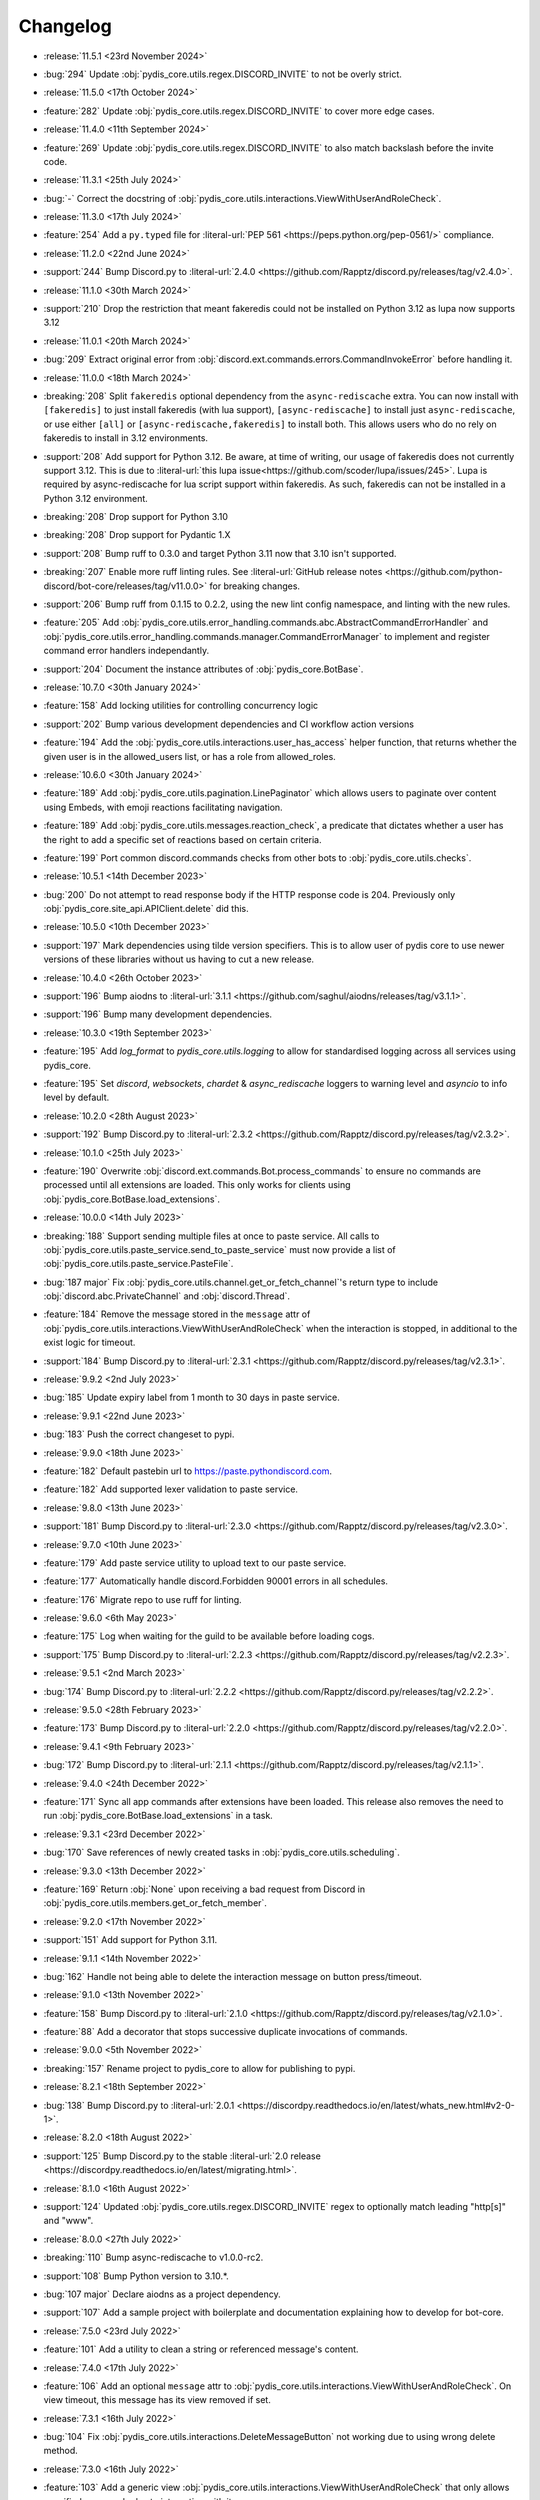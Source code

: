 .. See docs for details on formatting your entries
   https://releases.readthedocs.io/en/latest/concepts.html

Changelog
=========

- :release:`11.5.1 <23rd November 2024>`
- :bug:`294` Update :obj:`pydis_core.utils.regex.DISCORD_INVITE` to not be overly strict.


- :release:`11.5.0 <17th October 2024>`
- :feature:`282` Update :obj:`pydis_core.utils.regex.DISCORD_INVITE` to cover more edge cases.


- :release:`11.4.0 <11th September 2024>`
- :feature:`269` Update :obj:`pydis_core.utils.regex.DISCORD_INVITE` to also match backslash before the invite code.


- :release:`11.3.1 <25th July 2024>`
- :bug:`-` Correct the docstring of :obj:`pydis_core.utils.interactions.ViewWithUserAndRoleCheck`.

- :release:`11.3.0 <17th July 2024>`
- :feature:`254` Add a ``py.typed`` file for :literal-url:`PEP 561 <https://peps.python.org/pep-0561/>` compliance.


- :release:`11.2.0 <22nd June 2024>`
- :support:`244` Bump Discord.py to :literal-url:`2.4.0 <https://github.com/Rapptz/discord.py/releases/tag/v2.4.0>`.

- :release:`11.1.0 <30th March 2024>`
- :support:`210` Drop the restriction that meant fakeredis could not be installed on Python 3.12 as lupa now supports 3.12

- :release:`11.0.1 <20th March 2024>`
- :bug:`209` Extract original error from :obj:`discord.ext.commands.errors.CommandInvokeError` before handling it.

- :release:`11.0.0 <18th March 2024>`
- :breaking:`208` Split ``fakeredis`` optional dependency from the ``async-rediscache`` extra. You can now install with ``[fakeredis]`` to just install fakeredis (with lua support), ``[async-rediscache]`` to install just ``async-rediscache``, or use either ``[all]`` or ``[async-rediscache,fakeredis]`` to install both. This allows users who do no rely on fakeredis to install in 3.12 environments.
- :support:`208` Add support for Python 3.12. Be aware, at time of writing, our usage of fakeredis does not currently support 3.12. This is due to :literal-url:`this lupa issue<https://github.com/scoder/lupa/issues/245>`. Lupa is required by async-rediscache for lua script support within fakeredis. As such, fakeredis can not be installed in a Python 3.12 environment.
- :breaking:`208` Drop support for Python 3.10
- :breaking:`208` Drop support for Pydantic 1.X
- :support:`208` Bump ruff to 0.3.0 and target Python 3.11 now that 3.10 isn't supported.
- :breaking:`207` Enable more ruff linting rules. See :literal-url:`GitHub release notes <https://github.com/python-discord/bot-core/releases/tag/v11.0.0>` for breaking changes.
- :support:`206` Bump ruff from 0.1.15 to 0.2.2, using the new lint config namespace, and linting with the new rules.
- :feature:`205` Add :obj:`pydis_core.utils.error_handling.commands.abc.AbstractCommandErrorHandler` and :obj:`pydis_core.utils.error_handling.commands.manager.CommandErrorManager` to implement and register command error handlers independantly.
- :support:`204` Document the instance attributes of :obj:`pydis_core.BotBase`.

- :release:`10.7.0 <30th January 2024>`
- :feature:`158` Add locking utilities for controlling concurrency logic
- :support:`202` Bump various development dependencies and CI workflow action versions
- :feature:`194` Add the :obj:`pydis_core.utils.interactions.user_has_access` helper function, that returns whether the given user is in the allowed_users list, or has a role from allowed_roles.

- :release:`10.6.0 <30th January 2024>`
- :feature:`189` Add :obj:`pydis_core.utils.pagination.LinePaginator` which allows users to paginate over content using Embeds, with emoji reactions facilitating navigation.
- :feature:`189` Add :obj:`pydis_core.utils.messages.reaction_check`, a predicate that dictates whether a user has the right to add a specific set of reactions based on certain criteria.
- :feature:`199` Port common discord.commands checks from other bots to :obj:`pydis_core.utils.checks`.

- :release:`10.5.1 <14th December 2023>`
- :bug:`200` Do not attempt to read response body if the HTTP response code is 204. Previously only :obj:`pydis_core.site_api.APIClient.delete` did this.

- :release:`10.5.0 <10th December 2023>`
- :support:`197` Mark dependencies using tilde version specifiers. This is to allow user of pydis core to use newer versions of these libraries without us having to cut a new release.

- :release:`10.4.0 <26th October 2023>`
- :support:`196` Bump aiodns to :literal-url:`3.1.1 <https://github.com/saghul/aiodns/releases/tag/v3.1.1>`.
- :support:`196` Bump many development dependencies.


- :release:`10.3.0 <19th September 2023>`
- :feature:`195` Add `log_format` to `pydis_core.utils.logging` to allow for standardised logging across all services using pydis_core.
- :feature:`195` Set `discord`, `websockets`, `chardet` & `async_rediscache` loggers to warning level and `asyncio` to info level by default.


- :release:`10.2.0 <28th August 2023>`
- :support:`192` Bump Discord.py to :literal-url:`2.3.2 <https://github.com/Rapptz/discord.py/releases/tag/v2.3.2>`.


- :release:`10.1.0 <25th July 2023>`
- :feature:`190` Overwrite :obj:`discord.ext.commands.Bot.process_commands` to ensure no commands are processed until all extensions are loaded. This only works for clients using :obj:`pydis_core.BotBase.load_extensions`.


- :release:`10.0.0 <14th July 2023>`
- :breaking:`188` Support sending multiple files at once to paste service. All calls to :obj:`pydis_core.utils.paste_service.send_to_paste_service` must now provide a list of :obj:`pydis_core.utils.paste_service.PasteFile`.
- :bug:`187 major` Fix :obj:`pydis_core.utils.channel.get_or_fetch_channel`'s return type to include :obj:`discord.abc.PrivateChannel` and :obj:`discord.Thread`.
- :feature:`184` Remove the message stored in the ``message`` attr of :obj:`pydis_core.utils.interactions.ViewWithUserAndRoleCheck` when the interaction is stopped, in additional to the exist logic for timeout.
- :support:`184` Bump Discord.py to :literal-url:`2.3.1 <https://github.com/Rapptz/discord.py/releases/tag/v2.3.1>`.


- :release:`9.9.2 <2nd July 2023>`
- :bug:`185` Update expiry label from 1 month to 30 days in paste service.


- :release:`9.9.1 <22nd June 2023>`
- :bug:`183` Push the correct changeset to pypi.


- :release:`9.9.0 <18th June 2023>`
- :feature:`182` Default pastebin url to https://paste.pythondiscord.com.
- :feature:`182` Add supported lexer validation to paste service.


- :release:`9.8.0 <13th June 2023>`
- :support:`181` Bump Discord.py to :literal-url:`2.3.0 <https://github.com/Rapptz/discord.py/releases/tag/v2.3.0>`.


- :release:`9.7.0 <10th June 2023>`
- :feature:`179` Add paste service utility to upload text to our paste service.
- :feature:`177` Automatically handle discord.Forbidden 90001 errors in all schedules.
- :feature:`176` Migrate repo to use ruff for linting.


- :release:`9.6.0 <6th May 2023>`
- :feature:`175` Log when waiting for the guild to be available before loading cogs.
- :support:`175` Bump Discord.py to :literal-url:`2.2.3 <https://github.com/Rapptz/discord.py/releases/tag/v2.2.3>`.


- :release:`9.5.1 <2nd March 2023>`
- :bug:`174` Bump Discord.py to :literal-url:`2.2.2 <https://github.com/Rapptz/discord.py/releases/tag/v2.2.2>`.


- :release:`9.5.0 <28th February 2023>`
- :feature:`173` Bump Discord.py to :literal-url:`2.2.0 <https://github.com/Rapptz/discord.py/releases/tag/v2.2.0>`.


- :release:`9.4.1 <9th February 2023>`
- :bug:`172` Bump Discord.py to :literal-url:`2.1.1 <https://github.com/Rapptz/discord.py/releases/tag/v2.1.1>`.


- :release:`9.4.0 <24th December 2022>`
- :feature:`171` Sync all app commands after extensions have been loaded. This release also removes the need to run :obj:`pydis_core.BotBase.load_extensions` in a task.


- :release:`9.3.1 <23rd December 2022>`
- :bug:`170` Save references of newly created tasks in :obj:`pydis_core.utils.scheduling`.

- :release:`9.3.0 <13th December 2022>`
- :feature:`169` Return :obj:`None` upon receiving a bad request from Discord in :obj:`pydis_core.utils.members.get_or_fetch_member`.

- :release:`9.2.0 <17th November 2022>`
- :support:`151` Add support for Python 3.11.

- :release:`9.1.1 <14th November 2022>`
- :bug:`162` Handle not being able to delete the interaction message on button press/timeout.


- :release:`9.1.0 <13th November 2022>`
- :feature:`158` Bump Discord.py to :literal-url:`2.1.0 <https://github.com/Rapptz/discord.py/releases/tag/v2.1.0>`.
- :feature:`88` Add a decorator that stops successive duplicate invocations of commands.


- :release:`9.0.0 <5th November 2022>`
- :breaking:`157` Rename project to pydis_core to allow for publishing to pypi.


- :release:`8.2.1 <18th September 2022>`
- :bug:`138` Bump Discord.py to :literal-url:`2.0.1 <https://discordpy.readthedocs.io/en/latest/whats_new.html#v2-0-1>`.


- :release:`8.2.0 <18th August 2022>`
- :support:`125` Bump Discord.py to the stable :literal-url:`2.0 release <https://discordpy.readthedocs.io/en/latest/migrating.html>`.


- :release:`8.1.0 <16th August 2022>`
- :support:`124` Updated :obj:`pydis_core.utils.regex.DISCORD_INVITE` regex to optionally match leading "http[s]" and "www".


- :release:`8.0.0 <27th July 2022>`
- :breaking:`110` Bump async-rediscache to v1.0.0-rc2.
- :support:`108` Bump Python version to 3.10.*.
- :bug:`107 major` Declare aiodns as a project dependency.
- :support:`107` Add a sample project with boilerplate and documentation explaining how to develop for bot-core.


- :release:`7.5.0 <23rd July 2022>`
- :feature:`101` Add a utility to clean a string or referenced message's content.


- :release:`7.4.0 <17th July 2022>`
- :feature:`106` Add an optional ``message`` attr to :obj:`pydis_core.utils.interactions.ViewWithUserAndRoleCheck`. On view timeout, this message has its view removed if set.


- :release:`7.3.1 <16th July 2022>`
- :bug:`104` Fix :obj:`pydis_core.utils.interactions.DeleteMessageButton` not working due to using wrong delete method.


- :release:`7.3.0 <16th July 2022>`
- :feature:`103` Add a generic view :obj:`pydis_core.utils.interactions.ViewWithUserAndRoleCheck` that only allows specified users and roles to interaction with it.
- :feature:`103` Add a button :obj:`pydis_core.utils.interactions.DeleteMessageButton` that deletes the message attached to its parent view.


- :release:`7.2.2 <9th July 2022>`
- :bug:`98` Only close ``BotBase.stats._transport`` if ``BotBase.stats`` was created.


- :release:`7.2.1 <30th June 2022>`
- :bug:`96` Fix attempts to connect to ``BotBase.statsd_url`` when it is None.
- :bug:`91` Fix incorrect docstring for ``pydis_core.utils.member.handle_role_change``.
- :bug:`91` Pass missing self parameter to ``BotBase.ping_services``.
- :bug:`91` Add missing await to ``BotBase.ping_services`` in some cases.


- :release:`7.2.0 <28th June 2022>`
- :support:`93` Bump Discord.py to :literal-url:`0eb3d26 <https://github.com/Rapptz/discord.py/commit/0eb3d26343969a25ffc43ba72eca42538d2e7e7a>`:

  - Adds support for auto mod, of which the new auto_mod MESSAGE_TYPE is needed for our filter system.


- :release:`7.1.3 <30th May 2022>` 79
- :support:`79` Add `sphinx-multiversion <https://pypi.org/project/sphinx-multiversion/>`_ to make available older doc versions.
- :support:`79` Restore on-site changelog.


- :release:`7.1.0 <24th May 2022>`
- :feature:`78` Bump Discord.py to :literal-url:`4cbe8f5 <https://github.com/Rapptz/discord.py/tree/4cbe8f58e16f6a76371ce45a69e0832130d6d24f>`:

  - This fixes a bug with permission resolution when dealing with timed out members.


- :release:`7.0.0 <10th May 2022>`
- :bug:`75 major` Capture all characters up to a whitespace in the Discord Invite regex.
- :breaking:`75` Discord invite regex no longer returns a URL safe result, refer to documentation for safely handling it.


- :release:`6.4.0 <26th April 2022>`
- :feature:`72` Bump discord.py to :literal-url:`5a06fa5 <https://github.com/Rapptz/discord.py/tree/5a06fa5f3e28d2b7191722e1a84c541560008aea>`:

  - Notably, one of the commits in this bump dynamically extends the timeout of ``Guild.chunk()`` based on the number or members, so it should actually work on our guild now.


- :release:`6.3.2 <25th April 2022>`
- :bug:`69` Actually use ``statsd_url`` when it gets passed to ``BotBase``.


- :release:`6.3.1 <21st April 2022>`
- :bug:`68` Correct version number in pyproject.toml.


- :release:`6.3.0 <21st April 2022>`
- :feature:`-` (Committed directly to main) Don't load modules starting with ``_``.


- :release:`6.2.0 <21st April 2022>`
- :feature:`66` Load each cog in it's own task to avoid a single cog crashing entire load process.


- :release:`6.1.0 <20th April 2022>`
- :feature:`65` Add ``unqualify`` to the ``pydis_core.utils`` namespace for use in bots that manipulate extensions.


- :release:`6.0.0 <19th April 2022>`
- :breaking:`64` Bump discord.py to :literal-url:`987235d <https://github.com/Rapptz/discord.py/tree/987235d5649e7c2b1a927637bab6547244ecb2cf>`:

  - This reverts a change to help command behaviour that broke our custom pagination.
  - This also adds basic forum channel support to discord.py.


- :release:`5.0.4 <18th April 2022>` 63

   ..
      Feature 63 Needs to be explicitly included above because it was improperly released within a bugfix version
      instead of a minor release

- :feature:`63` Allow passing an ``api_client`` to ``BotBase.__init__`` to specify the ``pydis_core.site_api.APIClient`` instance to use.


- :release:`5.0.3 <18th April 2022>`
- :bug:`61` Reconnect to redis session on setup if it is closed.


- :release:`5.0.2 <5th April 2022>`
- :bug:`56` Create a dummy ``AsyncstatsdClient`` before connecting to real url, in case a connection cannot be made on init.
- :bug:`56` Move the creation of the ``asyncio.Event``, ``BotBase._guild_available`` to within the setup hook, to avoid a deprecation notice.


- :release:`5.0.1 <2nd April 2022>`
- :bug:`54` Move creation of BotBase's ``aiohttp.AsyncResolver`` to the async setup hook, to avoid deprecation notice.


- :release:`5.0.0 <2nd April 2022>`
- :breaking:`42` Remove public extensions util.
- :feature:`42` Add ``BotBase``, a ``discord.ext.commands.Bot`` sub-class, which abstracts a lot of logic shared between our bots.
- :feature:`42` Add async statsd client.
- :support:`42` Bump Discord.py to latest alpha commit.


- :release:`4.0.0 <14th March 2022>`
- :breaking:`39` Migrate back to Discord.py 2.0.


- :release:`3.0.1 <5th March 2022>`
- :bug:`37` Setup log tracing when ``pydis_core.utils.logging`` is imported so that it can be used within pydis_core functions.


- :release:`3.0.0 <3rd March 2022>`
- :breaking:`35` Move ``apply_monkey_patches()`` directly to `pydis_core.utils` namespace.


- :release:`2.1.0 <24th February 2022>`
- :feature:`34` Port the Site API wrapper from the bot repo.


- :release:`2.0.0 <22nd February 2022>`
- :breaking:`35` Moved regex to ``pydis_core.utils`` namespace.
- :breaking:`32` Migrate from discord.py 2.0a0 to disnake.
- :feature:`32` Add common monkey patches.
- :feature:`29` Port many common utilities from our bots:

  - caching
  - channel
  - extensions
  - loggers
  - members
  - scheduling
- :support:`2` Added intersphinx to docs.


- :release:`1.2.0 <9th January 2022>`
- :feature:`12` Code block detection regex.


- :release:`1.1.0 <2nd December 2021>`
- :support:`2` Autogenerated docs.
- :feature:`2` Regex utility.


- :release:`1.0.0 <17th November 2021>`
- :feature:`1` Core package, poetry, and linting CI.
